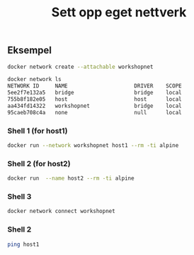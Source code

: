 #+title: Sett opp eget nettverk

** Eksempel

#+begin_src sh
docker network create --attachable workshopnet

docker network ls
NETWORK ID     NAME                     DRIVER    SCOPE
5ee2f7e132a5   bridge                   bridge    local
755b8f182e05   host                     host      local
aa434fd14322   workshopnet              bridge    local
95caeb708c4a   none                     null      local
#+end_src

*** Shell 1 (for host1)
#+begin_src sh
docker run --network workshopnet host1 --rm -ti alpine
#+end_src

*** Shell 2 (for host2)
#+begin_src sh
docker run  --name host2 --rm -ti alpine
#+end_src

*** Shell 3
#+begin_src sh
docker network connect workshopnet
#+end_src

*** Shell 2
#+begin_src sh
ping host1
#+end_src
